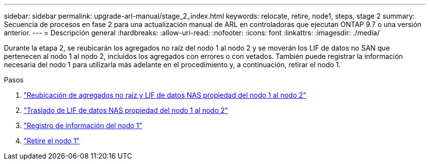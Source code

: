 ---
sidebar: sidebar 
permalink: upgrade-arl-manual/stage_2_index.html 
keywords: relocate, retire, node1, steps,  stage 2 
summary: Secuencia de procesos en fase 2 para una actualización manual de ARL en controladoras que ejecutan ONTAP 9.7 o una versión anterior. 
---
= Descripción general
:hardbreaks:
:allow-uri-read: 
:nofooter: 
:icons: font
:linkattrs: 
:imagesdir: ./media/


[role="lead"]
Durante la etapa 2, se reubicarán los agregados no raíz del nodo 1 al nodo 2 y se moverán los LIF de datos no SAN que pertenecen al nodo 1 al nodo 2, incluidos los agregados con errores o con vetados. También puede registrar la información necesaria del nodo 1 para utilizarla más adelante en el procedimiento y, a continuación, retirar el nodo 1.

.Pasos
. link:relocate_non_root_aggr_node1_node2.html["Reubicación de agregados no raíz y LIF de datos NAS propiedad del nodo 1 al nodo 2"]
. link:move_nas_lifs_node1_node2.html["Traslado de LIF de datos NAS propiedad del nodo 1 al nodo 2"]
. link:record_node1_information.html["Registro de información del nodo 1"]
. link:retire_node1.html["Retire el nodo 1"]


